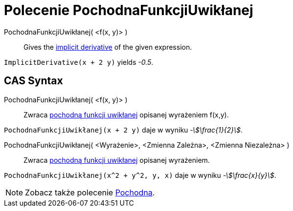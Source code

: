= Polecenie PochodnaFunkcjiUwikłanej
:page-en: commands/ImplicitDerivative
ifdef::env-github[:imagesdir: /en/modules/ROOT/assets/images]

PochodnaFunkcjiUwikłanej( <f(x, y)> )::
  Gives the https://pl.wikipedia.org/wiki/Funkcja_uwik%C5%82ana[implicit derivative] of the given expression.

[EXAMPLE]
====

`++ImplicitDerivative(x + 2 y)++` yields _-0.5_.

====

== CAS Syntax

PochodnaFunkcjiUwikłanej( <f(x, y)> )::
  Zwraca https://pl.wikipedia.org/wiki/Funkcja_uwik%C5%82ana[pochodną funkcji uwikłanej] opisanej wyrażeniem f(x,y).

[EXAMPLE]
====

`++PochodnaFunkcjiUwikłanej(x + 2 y)++` daje w wyniku _-stem:[\frac{1}{2}]_.

====

PochodnaFunkcjiUwikłanej( <Wyrażenie>, <Zmienna Zależna>, <Zmienna Niezależna> )::
  Zwraca https://pl.wikipedia.org/wiki/Funkcja_uwik%C5%82ana[pochodną funkcji uwikłanej] opisanej wyrażeniem.

[EXAMPLE]
====

`++PochodnaFunkcjiUwikłanej(x^2 + y^2, y, x)++` daje w wyniku _-stem:[\frac{x}{y}]_.

====

[NOTE]
====

Zobacz także polecenie xref:/commands/Pochodna.adoc[Pochodna].

====
